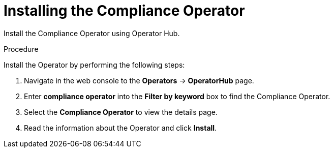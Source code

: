 // Module included in the following assemblies:
//
// * operating/manage-compliance-operator/compliance-operator-rhacs.adoc
:_content-type: PROCEDURE
[id="compliance-operator-install_{context}"]
= Installing the Compliance Operator

[role="_abstract"]
Install the Compliance Operator using Operator Hub.

.Procedure

Install the Operator by performing the following steps:

. Navigate in the web console to the *Operators* -> *OperatorHub* page.

. Enter *compliance operator* into the *Filter by keyword* box to find the Compliance Operator.

. Select the *Compliance Operator* to view the details page.

. Read the information about the Operator and click *Install*.